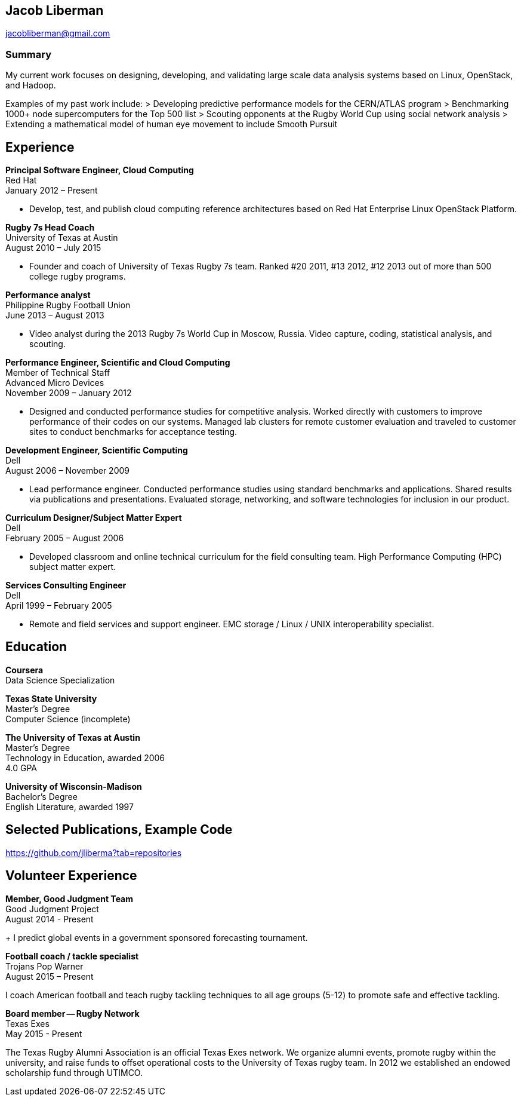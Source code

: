 == Jacob Liberman ==
jacobliberman@gmail.com

=== Summary ===
My current work focuses on designing, developing, and validating large
scale data analysis systems based on Linux, OpenStack, and Hadoop.

Examples of my past work include:
> Developing predictive performance models for the CERN/ATLAS program
> Benchmarking 1000+ node supercomputers for the Top 500 list
> Scouting opponents at the Rugby World Cup using social network
  analysis
> Extending a mathematical model of human eye movement to include
  Smooth Pursuit

== Experience ==

*Principal Software Engineer, Cloud Computing* +
Red Hat +
January 2012 – Present +

* Develop, test, and publish cloud computing reference architectures
based on Red Hat Enterprise Linux OpenStack Platform.

*Rugby 7s Head Coach* +
University of Texas at Austin +
August 2010 – July 2015 +

* Founder and coach of University of Texas Rugby 7s team. Ranked #20
2011, #13 2012, #12 2013 out of more than 500 college rugby programs.

*Performance analyst* +
Philippine Rugby Football Union +
June 2013 – August 2013 +

* Video analyst during the 2013 Rugby 7s World Cup in Moscow, Russia.
  Video capture, coding, statistical analysis, and scouting.

*Performance Engineer, Scientific and Cloud Computing* +
Member of Technical Staff +
Advanced Micro Devices +
November 2009 – January 2012 +

* Designed and conducted performance studies for competitive analysis.
Worked directly with customers to improve performance of their codes
on our systems. Managed lab clusters for remote customer evaluation
and traveled to customer sites to conduct benchmarks for acceptance
testing.

*Development Engineer, Scientific Computing* +
Dell +
August 2006 – November 2009 +

* Lead performance engineer. Conducted performance studies using
standard benchmarks and applications. Shared results via publications
and presentations. Evaluated storage, networking, and software
technologies for inclusion in our product.

*Curriculum Designer/Subject Matter Expert* +
Dell +
February 2005 – August 2006 +

* Developed classroom and online technical curriculum for the field
  consulting team. High Performance Computing (HPC) subject matter
  expert.

*Services Consulting Engineer* +
Dell +
April 1999 – February 2005 +

* Remote and field services and support engineer. EMC storage /
  Linux / UNIX interoperability specialist.

== Education ==

*Coursera* +
Data Science Specialization

*Texas State University* +
Master's Degree +
Computer Science (incomplete)

*The University of Texas at Austin* +
Master's Degree +
Technology in Education, awarded 2006 +
4.0 GPA

*University of Wisconsin-Madison* +
Bachelor's Degree +
English Literature, awarded 1997

== Selected Publications, Example Code ==
https://github.com/jliberma?tab=repositories

== Volunteer Experience ==

*Member, Good Judgment Team* +
Good Judgment Project +
August 2014 - Present +
+
I predict global events in a government sponsored forecasting
tournament.

*Football coach / tackle specialist* +
Trojans Pop Warner +
August 2015 – Present +

I coach American football and teach rugby tackling techniques to all
age groups (5-12) to promote safe and effective tackling.

*Board member -- Rugby Network* +
Texas Exes +
May 2015 - Present +

The Texas Rugby Alumni Association is an official Texas Exes network.
We organize alumni events, promote rugby within the university, and
raise funds to offset operational costs to the University of Texas
rugby team. In 2012 we established an endowed scholarship fund through
UTIMCO.
